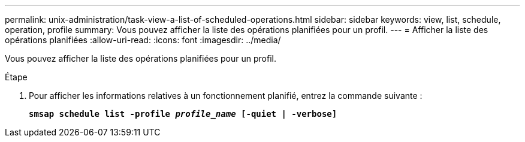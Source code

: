 ---
permalink: unix-administration/task-view-a-list-of-scheduled-operations.html 
sidebar: sidebar 
keywords: view, list, schedule, operation, profile 
summary: Vous pouvez afficher la liste des opérations planifiées pour un profil. 
---
= Afficher la liste des opérations planifiées
:allow-uri-read: 
:icons: font
:imagesdir: ../media/


[role="lead"]
Vous pouvez afficher la liste des opérations planifiées pour un profil.

.Étape
. Pour afficher les informations relatives à un fonctionnement planifié, entrez la commande suivante :
+
`*smsap schedule list -profile _profile_name_ [-quiet | -verbose]*`


